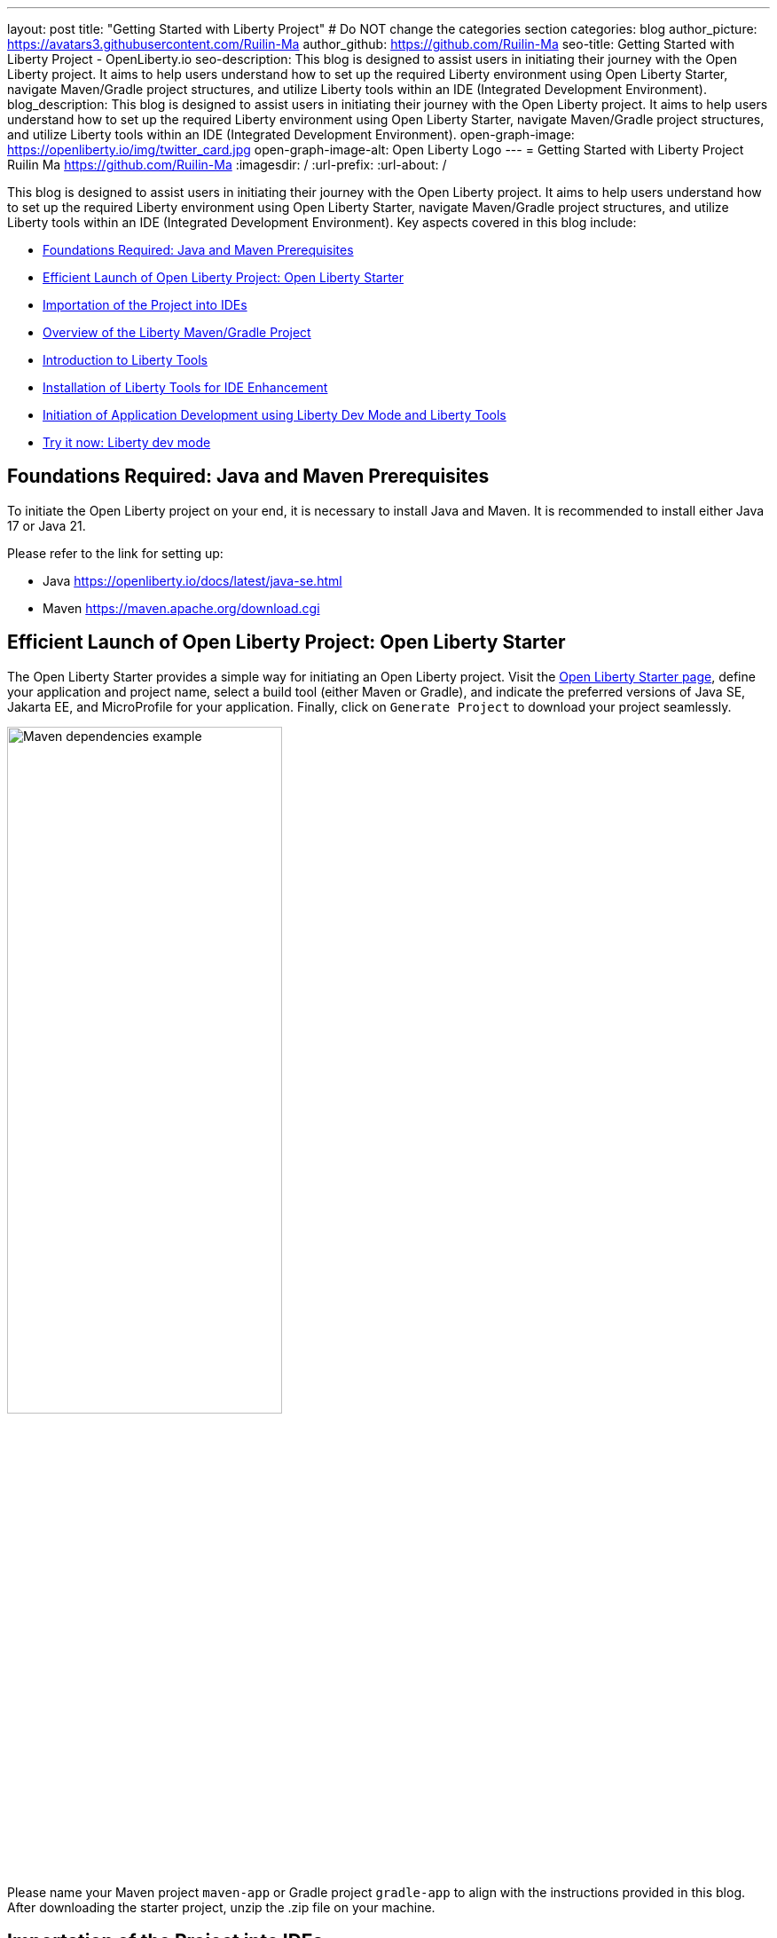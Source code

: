 ---
layout: post
title: "Getting Started with Liberty Project"
# Do NOT change the categories section
categories: blog
author_picture: https://avatars3.githubusercontent.com/Ruilin-Ma
author_github: https://github.com/Ruilin-Ma
seo-title: Getting Started with Liberty Project - OpenLiberty.io
seo-description: This blog is designed to assist users in initiating their journey with the Open Liberty project. It aims to help users understand how to set up the required Liberty environment using Open Liberty Starter, navigate Maven/Gradle project structures, and utilize Liberty tools within an IDE (Integrated Development Environment).
blog_description: This blog is designed to assist users in initiating their journey with the Open Liberty project. It aims to help users understand how to set up the required Liberty environment using Open Liberty Starter, navigate Maven/Gradle project structures, and utilize Liberty tools within an IDE (Integrated Development Environment).
open-graph-image: https://openliberty.io/img/twitter_card.jpg
open-graph-image-alt: Open Liberty Logo
---
= Getting Started with Liberty Project
Ruilin Ma <https://github.com/Ruilin-Ma>
:imagesdir: /
:url-prefix:
:url-about: /
//Blank line here is necessary before starting the body of the post.

This blog is designed to assist users in initiating their journey with the Open Liberty project. It aims to help users understand how to set up the required Liberty environment using Open Liberty Starter, navigate Maven/Gradle project structures, and utilize Liberty tools within an IDE (Integrated Development Environment). Key aspects covered in this blog include:

* <<prerequisites, Foundations Required: Java and Maven Prerequisites>>
* <<libertyStarter, Efficient Launch of Open Liberty Project: Open Liberty Starter>>
* <<ImportProject, Importation of the Project into IDEs>>
* <<AboutProject, Overview of the Liberty Maven/Gradle Project>>
* <<LibertyTools, Introduction to Liberty Tools>>
* <<LibertyToolsInstallation, Installation of Liberty Tools for IDE Enhancement>>
* <<libertyToolsWithDevMode, Initiation of Application Development using Liberty Dev Mode and Liberty Tools>>
* <<tryLibertyDevMode, Try it now: Liberty dev mode>>


[#prerequisites]
== Foundations Required: Java and Maven Prerequisites

To initiate the Open Liberty project on your end, it is necessary to install Java and Maven. It is recommended to install either Java 17 or Java 21.

Please refer to the link for setting up:

- Java https://openliberty.io/docs/latest/java-se.html
- Maven https://maven.apache.org/download.cgi

[#libertyStarter]
== Efficient Launch of Open Liberty Project: Open Liberty Starter

The Open Liberty Starter provides a simple way for initiating an Open Liberty project. Visit the link:https://openliberty.io/start/[Open Liberty Starter page], define your application and project name, select a build tool (either Maven or Gradle), and indicate the preferred versions of Java SE, Jakarta EE, and MicroProfile for your application. Finally, click on `Generate Project` to download your project seamlessly.

image::img/blog/liberty-starter.png[Maven dependencies example,width=60%,align="center"]

Please name your Maven project `maven-app` or Gradle project `gradle-app` to align with the instructions provided in this blog. After downloading the starter project, unzip the .zip file on your machine.

[#ImportProject]
== Importation of the Project into IDEs

=== For IntelliJ IDEA and Visual Studio Code
When utilizing Visual Studio Code or IntelliJ IDEA as the Integrated Development Environment (IDE), you have the option to either navigate to `File` > `Open..` within the IDE or simply drag and drop the project folder into the IDE window for seamless integration.

=== For Eclipse IDE
If using Eclipse IDE, navigate to `File` > `Import`, then select the import wizard for either Maven or Gradle project. Choose `Existing Maven/Gradle project`, click `Next`, browse the project from the root directory, and finally click `Finish` to complete the import process.


[#AboutProject]
== Overview of the Liberty Maven/Gradle Project

=== Project Dependencies and Plugins

Derived from the demo project unpacked in the section <<libertyStarter, Efficient Open Liberty Project Launch: Open Liberty Starter>>.

==== Maven Project
If you are working with Maven as your build tool, within the `maven-app` directory, the `pom.xml` (Project Object Model) file containing configuration details for the project, encompassing dependencies, plugins, and other settings.

==== Declare dependencies in "pom.xml"
Maven manage the project through the `pom.xml`. To declare dependencies, `<dependencies>` section should be used. For example:

[source]
----
<dependencies>
    <dependency>
        <groupId>jakarta.platform</groupId>
        <artifactId>jakarta.jakartaee-api</artifactId>
        <version>10.0.0</version>
        <scope>provided</scope>
    </dependency>
</dependencies>
----

For adding or updating dependencies in a Maven project, you can visit the link:https://mvnrepository.com/[Maven Library] for more information.

==== Adding plugins in "pom.xml"
Plugins enhance the functionality of Maven by providing additional capabilities. Common plugins encompass tasks such as compiling code, running tests, packaging applications, and more. For instance:

[source]
----
<pluginManagement>
    <plugins>
        <plugin>
            <groupId>io.openliberty.tools</groupId>
            <artifactId>liberty-maven-plugin</artifactId>
            <version>3.10</version>
        </plugin>
    </plugins>
</pluginManagement>
----

==== Gradle Project
If you selected Gradle as your build tool, examine the `gradle-app` demo project directory to locate the `build.gradle` file. It plays a similar role to the `pom.xml` file in a Maven project.

==== Declare dependencies in "build.gradle"
To declare dependencies, you can use the `dependencies` block in build.gradle file. For example:

[source]
----
dependencies {
    // provided dependencies
    providedCompile 'jakarta.platform:jakarta.jakartaee-api:10.0.0' 
}
----

==== Adding plugins in "build.gradle"
In Gradle, plugins may be applied directly or introduced via the `plugins` block. For instance:

[source]
----
plugins {
    id 'war'
    id 'io.openliberty.tools.gradle.Liberty' version '3.8'
}
----

=== Project structure

A well-organized file structure is crucial for Maven and Gradle projects, providing a clear framework for development. This hierarchy includes directories for application code, MicroProfile, Liberty configuration and tests.

==== Maven Project

image::img/blog/MAVEN-APP-directory-img.png[MAVEN-APP directory image,width=25%,align="center"]

Referring to the demo Maven project's structure shown in the picture: 

- `src/main/java`: Java application code files
- `src/main/liberty/config`: Liberty configuration files
- `src/main/resources/META-INF`: MicroProfile configuration files
- `src/test`: Test files
- `Dockerfile`: Dockerfile for building the Docker image
- `mvnw`/`mvnw.cmd`: Maven Wrapper script for Unix-like/Windows systems

==== Gradle Project

image::img/blog/GRADLE-APP-directory-img.png[GRADLE-APP directory image,width=25%,align="center"]

Referring to the demo Gradle project's structure shown in the picture:

- `src/main/java`: Java application code files
- `src/main/liberty/config`: Liberty configuration files
- `src/main/resources/META-INF`: MicroProfile configuration files
- `src/test`: Test files
- `Dockerfile`: Dockerfile for building the Docker image
- `gradlew`/`gradlew.bat`: Gradle Wrapper script for Unix-like/Windows systems

[#LibertyTools]
== Introduction to Liberty Tools
Liberty Tools enhances the application development experience with Open Liberty by providing convenient features. It includes a Liberty Dashboard for organizing projects and integrates Liberty dev mode directly into your IDE. The Liberty Dashboard neatly manages Maven and Gradle projects, automatically adding configurations for Open Liberty. With just a few clicks, you can start or stop your app, run tests, and check reports. Liberty dev mode swiftly applies code changes to your running app without needing to restart the server, ensuring faster development.

[#LibertyToolsInstallation]
== Installation of Liberty Tools for IDE Enhancement
This section provides links to the installation documents for the Liberty Tools on specific Integrated Development Environments (IDEs), such as Eclipse IDE, IntelliJ IDEA, and Visual Studio Code (VS Code).

- Installing link:https://github.com/OpenLiberty/liberty-tools-eclipse/blob/main/docs/installation.md[Liberty Tools for Eclipse IDE].

- Installing link:https://plugins.jetbrains.com/plugin/14856-liberty-tools[Liberty Tools for IntelliJ IDEA].

- Installing link:https://marketplace.visualstudio.com/items?itemName=Open-Liberty.liberty-dev-vscode-ext[Liberty Tools for Visual Studio Code]


[#libertyToolsWithDevMode]
== Initiation of Application Development using Liberty Dev Mode and Liberty Tools
To enable Liberty development mode or development mode with container, you can activate it using commands in the terminal: 

If Maven is your chosen build tool, then open a command line session, navigate to the installation directory, and run `mvn liberty:dev` or `mvn liberty:devc`. This will install all required dependencies and start the default server in dev mode or dev mode with container. If successful, you will see the necessary features installed and the message `Liberty is running in dev mode`.

[role='no_copy']
```
[INFO] [AUDIT   ] CWWKF0012I: The server installed the following features: [appAuthentication-3.0, appAuthorization-2.1, appClientSupport-2.0, appSecurity-5.0, batch-2.1, beanValidation-3.0, cdi-4.0, concurrent-3.0, connectors-2.1, distributedMap-1.0, enterpriseBeans-4.0, enterpriseBeansHome-4.0, enterpriseBeansLite-4.0, enterpriseBeansPersistentTimer-4.0 ... ].
[INFO] [AUDIT   ] CWWKF0011I: The defaultServer server is ready to run a smarter planet. The defaultServer server started in 6.514 seconds.
...           
[INFO] ************************************************************************
[INFO] *    Liberty is running in dev mode.
...
[INFO] ************************************************************************
[INFO] Source compilation was successful.
```

If Gradle is your chosen build tool, then open a command line session, navigate to the installation directory, and run `gradlew libertyDev` or `gradlew libertyDevc` to start the default server in dev mode or dev mode with container. If successful, you will see the message `Liberty is running in dev mode`.


[role='no_copy']
```
[AUDIT   ] CWWKF0012I: The server installed the following features: [appAuthentication-3.0, appAuthorization-2.1, appClientSupport-2.0, appSecurity-5.0, batch-2.1, beanValidation-3.0, cdi-4.0, concurrent-3.0, connectors-2.1, distributedMap-1.0, enterpriseBeans-4.0, enterpriseBeansHome-4.0, enterpriseBeansLite-4.0, enterpriseBeansPersistentTimer-4.0 ...].
[AUDIT   ] CWWKF0011I: The defaultServer server is ready to run a smarter planet. The defaultServer server started in 10.110 seconds.

> Task :libertyDev
...
************************************************************************
*    Liberty is running in dev mode.
...
************************************************************************
...
BUILD SUCCESSFUL in 95ms
...
> Task :libertyDev
Source compilation was successful.

```

Additionally, you may opt to utilize Liberty Tools for enhanced convenience:

image::img/blog/Liberty-Tools-Example.png[Liberty Tools Example image, title="An example showcasing the utilization of Liberty Dashboard from Liberty Tools within a Maven or Gradle project, integrated with Visual Studio Code", width=50%,align="center"]
 
Liberty Tools offer three methods to assist you in starting your Liberty application in development mode: Start, Start with configuration, or Start in a container. To effectively utilize the Liberty Tools for development mode, consulting the user guide provided with each IDE is recommended. For more information about liberty development mode and container support for development mode, please visit link:https://openliberty.io/docs/latest/development-mode.html[dev mode document.]

- Liberty Tools link:https://github.com/OpenLiberty/liberty-tools-eclipse/blob/main/docs/user-guide.md#running-your-application-on-liberty-using-dev-mode-1[User Guide for Eclipse IDE]

- Liberty Tools link:https://github.com/OpenLiberty/liberty-tools-intellij/blob/main/docs/user-guide.md#run-your-application-on-liberty-using-dev-mode[User Guide for IntelliJ IDEA]

- Liberty Tools link:https://github.com/OpenLiberty/liberty-tools-vscode/blob/main/docs/user-guide.md#run-your-application-on-liberty-using-dev-mode[User Guide for Visual Studio Code]

[#tryLibertyDevMode]
== Try it now: Liberty dev mode

Dev mode can automatically detect, recompile, and deploy code changes whenever you save a new change in your IDE or text editor. To try out this feature, an example of creating a simple REST Resource Java File is provided.

Please check out the either `maven-app` or `gradle-app` project and ensure that Liberty dev mode is running for your project. Then, create a new Java class file named `HelloWorldResource.java` as the REST resource.

[source]
```
src/main/java/com/demo/rest/HelloWorldResource.java
```

and paste following code into the file: 

[source,java]
```
package com.demo.rest;

import jakarta.ws.rs.GET;
import jakarta.ws.rs.Path;
import jakarta.ws.rs.Produces;
import jakarta.ws.rs.core.MediaType;

@Path("/hello")
public class HelloWorldResource{

    @GET
    @Produces(MediaType.TEXT_PLAIN)
    public String helloWorld() {
        return "Hello, World!";
    }
}
```

Once the console displays `Web application available`, it indicates that the Liberty server has successfully detected, recompiled and deployed the changes. You can now view the message drafted in the example by accessing the link: 

- For `maven-app`: http://localhost:9080/maven-app/api/hello
- For `gradle-app`: http://localhost:9080/gradle-app/api/hello

// introduce start with dev mode
== Next Steps
Ready to learn more? The Open Liberty guide has you covered. Please visit our guide for further learning about Open Liberty.

- Check out link:https://openliberty.io/guides/getting-started.html[the Getting started with Open Liberty guide]
- Check out link:https://openliberty.io/guides/?search=microprofile&key=tag[the Open Liberty guides featuring MicroProfile services]
- Check out link:https://openliberty.io/guides/?search=jakarta%20ee&key=tag[the Open Liberty guides featuring Jakarta EE services]
